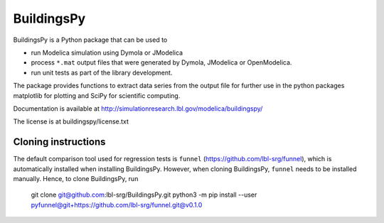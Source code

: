 BuildingsPy
-----------

.. image:: https://travis-ci.com/lbl-srg/BuildingsPy.svg?branch=master
    :target: https://travis-ci.com/lbl-srg/BuildingsPy

BuildingsPy is a Python package that can be used to

* run Modelica simulation using Dymola or JModelica
* process ``*.mat`` output files that were generated by Dymola, JModelica or OpenModelica.
* run unit tests as part of the library development.

The package provides functions to extract data series from
the output file for further use in the python packages
matplotlib for plotting and SciPy for scientific computing.

Documentation is available at http://simulationresearch.lbl.gov/modelica/buildingspy/

The license is at buildingspy/license.txt

Cloning instructions
~~~~~~~~~~~~~~~~~~~~

The default comparison tool used for regression tests is ``funnel`` (https://github.com/lbl-srg/funnel),
which is automatically installed when installing BuildingsPy.
However, when cloning BuildingsPy, ``funnel`` needs to be installed manually.
Hence, to clone BuildingsPy, run

  git clone git@github.com:lbl-srg/BuildingsPy.git
  python3 -m pip install --user pyfunnel@git+https://github.com/lbl-srg/funnel.git@v0.1.0
